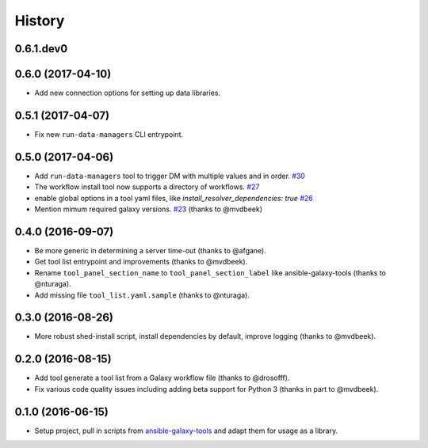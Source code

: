 .. :changelog:

History
-------

.. to_doc

---------------------
0.6.1.dev0
---------------------

    

---------------------
0.6.0 (2017-04-10)
---------------------

* Add new connection options for setting up data libraries.

---------------------
0.5.1 (2017-04-07)
---------------------

* Fix new ``run-data-managers`` CLI entrypoint.

---------------------
0.5.0 (2017-04-06)
---------------------

* Add ``run-data-managers`` tool to trigger DM with multiple values and in order. `#30 <https://github.com/galaxyproject/ephemeris/pull/30>`_
* The workflow install tool now supports a directory of workflows. `#27 <https://github.com/galaxyproject/ephemeris/pull/27>`_
* enable global options in a tool yaml files, like `install_resolver_dependencies: true` `#26 <https://github.com/galaxyproject/ephemeris/pull/26>`_
* Mention mimum required galaxy versions. `#23 <https://github.com/galaxyproject/ephemeris/pull/23>`_ (thanks to @mvdbeek)
    

---------------------
0.4.0 (2016-09-07)
---------------------

* Be more generic in determining a server time-out (thanks to @afgane).
* Get tool list entrypoint and improvements (thanks to @mvdbeek).
* Rename ``tool_panel_section_name`` to ``tool_panel_section_label`` like
  ansible-galaxy-tools (thanks to @nturaga).
* Add missing file ``tool_list.yaml.sample`` (thanks to @nturaga).

---------------------
0.3.0 (2016-08-26)
---------------------

* More robust shed-install script, install dependencies by default, improve logging
  (thanks to @mvdbeek).

---------------------
0.2.0 (2016-08-15)
---------------------

* Add tool generate a tool list from a Galaxy workflow file
  (thanks to @drosofff).
* Fix various code quality issues including adding beta support
  for Python 3 (thanks in part to @mvdbeek).

---------------------
0.1.0 (2016-06-15)
---------------------

* Setup project, pull in scripts from `ansible-galaxy-tools
  <https://github.com/galaxyproject/ansible-galaxy-tools>`__
  and adapt them for usage as a library.

.. _bioblend: https://github.com/galaxyproject/bioblend/
.. _nose: https://nose.readthedocs.org/en/latest/
